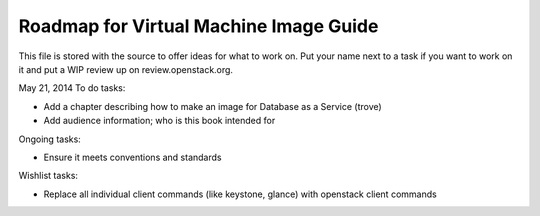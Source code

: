 Roadmap for Virtual Machine Image Guide
---------------------------------------

This file is stored with the source to offer ideas for what to work on.
Put your name next to a task if you want to work on it and put a WIP
review up on review.openstack.org.

May 21, 2014
To do tasks:

- Add a chapter describing how to make an image for Database as a
  Service (trove)
- Add audience information; who is this book intended for

Ongoing tasks:

- Ensure it meets conventions and standards

Wishlist tasks:

- Replace all individual client commands (like keystone, glance) with
  openstack client commands
